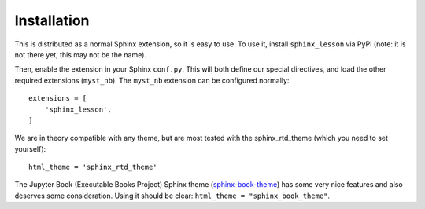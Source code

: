 Installation
============

This is distributed as a normal Sphinx extension, so it is easy to
use.  To use it, install ``sphinx_lesson`` via PyPI (note: it is not
there yet, this may not be the name).

Then, enable the extension in your Sphinx ``conf.py``.  This will both
define our special directives, and load the other required extensions
(``myst_nb``).  The ``myst_nb`` extension can be configured normally::

  extensions = [
      'sphinx_lesson',
  ]

We are in theory compatible with any theme, but are most tested with
the sphinx_rtd_theme (which you need to set yourself)::

  html_theme = 'sphinx_rtd_theme'

The Jupyter Book (Executable Books Project) Sphinx theme
(`sphinx-book-theme
<https://sphinx-book-theme.readthedocs.io/en/latest/>`__) has some
very nice features and also deserves some consideration.  Using it
should be clear: ``html_theme = "sphinx_book_theme"``.
